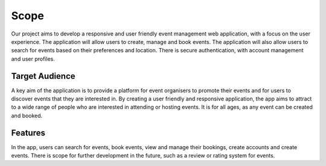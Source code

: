 Scope
==================

Our project aims to develop a responsive and user friendly event management web application, with a focus on the user experience. The application will allow users to create, manage and book events. The application will also allow users to search for events based on their preferences and location. There is secure authentication, with account management and user profiles.

Target Audience
^^^^^^^^^^^

A key aim of the application is to provide a platform for event organisers to promote their events and for users to discover events that they are interested in. By creating a user friendly and responsive application, the app aims to attract to a wide range of people who are interested in attending or hosting events. It is for all ages, as any event can be created and booked.

Features
^^^^^^^

In the app, users can search for events, book events, view and manage their bookings, create accounts and create events. There is scope for further development in the future, such as a review or rating system for events.